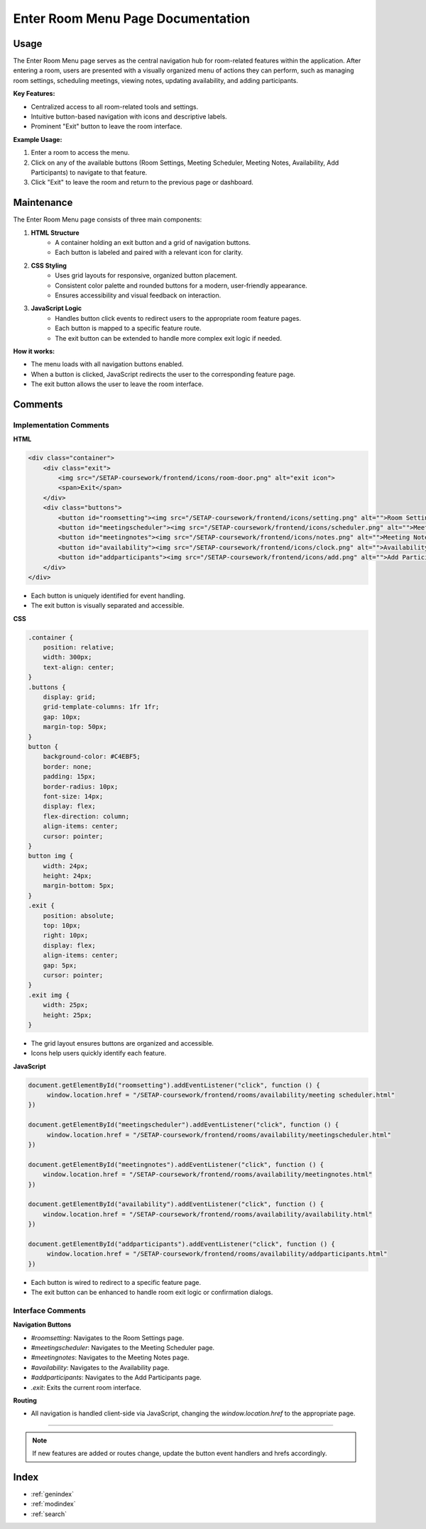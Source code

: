 Enter Room Menu Page Documentation
==================================

Usage
-----

The Enter Room Menu page serves as the central navigation hub for room-related features within the application. After entering a room, users are presented with a visually organized menu of actions they can perform, such as managing room settings, scheduling meetings, viewing notes, updating availability, and adding participants.

**Key Features:**

- Centralized access to all room-related tools and settings.
- Intuitive button-based navigation with icons and descriptive labels.
- Prominent "Exit" button to leave the room interface.

**Example Usage:**

1. Enter a room to access the menu.
2. Click on any of the available buttons (Room Settings, Meeting Scheduler, Meeting Notes, Availability, Add Participants) to navigate to that feature.
3. Click "Exit" to leave the room and return to the previous page or dashboard.

Maintenance
-----------

The Enter Room Menu page consists of three main components:

1. **HTML Structure**
    - A container holding an exit button and a grid of navigation buttons.
    - Each button is labeled and paired with a relevant icon for clarity.

2. **CSS Styling**
    - Uses grid layouts for responsive, organized button placement.
    - Consistent color palette and rounded buttons for a modern, user-friendly appearance.
    - Ensures accessibility and visual feedback on interaction.

3. **JavaScript Logic**
    - Handles button click events to redirect users to the appropriate room feature pages.
    - Each button is mapped to a specific feature route.
    - The exit button can be extended to handle more complex exit logic if needed.

**How it works:**

- The menu loads with all navigation buttons enabled.
- When a button is clicked, JavaScript redirects the user to the corresponding feature page.
- The exit button allows the user to leave the room interface.

Comments
--------

Implementation Comments
~~~~~~~~~~~~~~~~~~~~~~~

**HTML**

.. code-block:: html

    <div class="container">
        <div class="exit">
            <img src="/SETAP-coursework/frontend/icons/room-door.png" alt="exit icon">
            <span>Exit</span>
        </div>
        <div class="buttons">
            <button id="roomsetting"><img src="/SETAP-coursework/frontend/icons/setting.png" alt="">Room Settings</button>
            <button id="meetingscheduler"><img src="/SETAP-coursework/frontend/icons/scheduler.png" alt="">Meeting Scheduler</button>
            <button id="meetingnotes"><img src="/SETAP-coursework/frontend/icons/notes.png" alt="">Meeting Notes</button>
            <button id="availability"><img src="/SETAP-coursework/frontend/icons/clock.png" alt="">Availability</button>
            <button id="addparticipants"><img src="/SETAP-coursework/frontend/icons/add.png" alt="">Add Participants</button>
        </div>
    </div>

- Each button is uniquely identified for event handling.
- The exit button is visually separated and accessible.

**CSS**

.. code-block:: css

    .container {
        position: relative;
        width: 300px;
        text-align: center;
    }
    .buttons {
        display: grid;
        grid-template-columns: 1fr 1fr;
        gap: 10px;
        margin-top: 50px;
    }
    button {
        background-color: #C4EBF5;
        border: none;
        padding: 15px;
        border-radius: 10px;
        font-size: 14px;
        display: flex;
        flex-direction: column;
        align-items: center;
        cursor: pointer;
    }
    button img {
        width: 24px;
        height: 24px;
        margin-bottom: 5px;
    }
    .exit {
        position: absolute;
        top: 10px;
        right: 10px;
        display: flex;
        align-items: center;
        gap: 5px;
        cursor: pointer;
    }
    .exit img {
        width: 25px;
        height: 25px;
    }

- The grid layout ensures buttons are organized and accessible.
- Icons help users quickly identify each feature.

**JavaScript**

.. code-block:: javascript

    document.getElementById("roomsetting").addEventListener("click", function () {
         window.location.href = "/SETAP-coursework/frontend/rooms/availability/meeting scheduler.html"
    })

    document.getElementById("meetingscheduler").addEventListener("click", function () {
         window.location.href = "/SETAP-coursework/frontend/rooms/availability/meetingscheduler.html"
    })

    document.getElementById("meetingnotes").addEventListener("click", function () {
        window.location.href = "/SETAP-coursework/frontend/rooms/availability/meetingnotes.html"
    })

    document.getElementById("availability").addEventListener("click", function () {
        window.location.href = "/SETAP-coursework/frontend/rooms/availability/availability.html"
    })

    document.getElementById("addparticipants").addEventListener("click", function () {
         window.location.href = "/SETAP-coursework/frontend/rooms/availability/addparticipants.html"
    })

- Each button is wired to redirect to a specific feature page.
- The exit button can be enhanced to handle room exit logic or confirmation dialogs.

Interface Comments
~~~~~~~~~~~~~~~~~~

**Navigation Buttons**

- `#roomsetting`: Navigates to the Room Settings page.
- `#meetingscheduler`: Navigates to the Meeting Scheduler page.
- `#meetingnotes`: Navigates to the Meeting Notes page.
- `#availability`: Navigates to the Availability page.
- `#addparticipants`: Navigates to the Add Participants page.
- `.exit`: Exits the current room interface.

**Routing**

- All navigation is handled client-side via JavaScript, changing the `window.location.href` to the appropriate page.

----

.. note::
   If new features are added or routes change, update the button event handlers and hrefs accordingly.

Index
-----

* :ref:`genindex`
* :ref:`modindex`
* :ref:`search`


